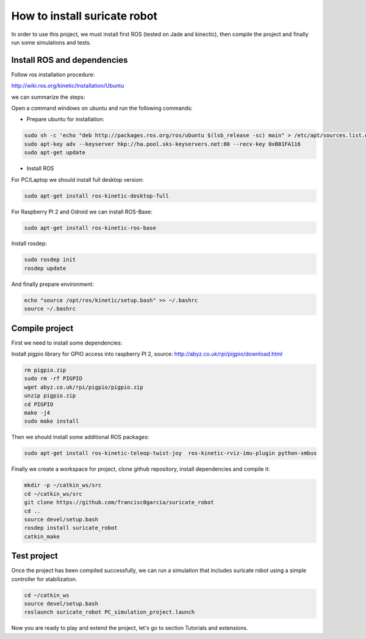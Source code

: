 How to install suricate robot
=============================

In order to use this project, we must install first ROS (tested on Jade and kinectic),
then compile the project and finally run some simulations and tests.


Install ROS and dependencies
^^^^^^^^^^^^^^^^^^^^^^^^^^^^

Follow ros installation procedure:

http://wiki.ros.org/kinetic/Installation/Ubuntu

we can summarize the steps:

Open a command windows on ubuntu and run the following commands:

- Prepare ubuntu for installation:

.. code-block:: none

    sudo sh -c 'echo "deb http://packages.ros.org/ros/ubuntu $(lsb_release -sc) main" > /etc/apt/sources.list.d/ros-latest.list'
    sudo apt-key adv --keyserver hkp://ha.pool.sks-keyservers.net:80 --recv-key 0xB01FA116
    sudo apt-get update

- Install ROS

For PC/Laptop we should install full desktop version:

.. code-block:: none

    sudo apt-get install ros-kinetic-desktop-full

For Raspberry PI 2 and Odroid we can install ROS-Base:

.. code-block:: none

    sudo apt-get install ros-kinetic-ros-base

Install rosdep:

.. code-block:: none

    sudo rosdep init
    rosdep update

And finally prepare environment:

.. code-block:: none

    echo "source /opt/ros/kinetic/setup.bash" >> ~/.bashrc
    source ~/.bashrc

Compile project
^^^^^^^^^^^^^^^

First we need to install some dependencies:

Install pigpio library for GPIO access into raspberry PI 2,
source: http://abyz.co.uk/rpi/pigpio/download.html

.. code-block:: none

    rm pigpio.zip
    sudo rm -rf PIGPIO
    wget abyz.co.uk/rpi/pigpio/pigpio.zip
    unzip pigpio.zip
    cd PIGPIO
    make -j4
    sudo make install

Then we should install some additional ROS packages:

.. code-block:: none

    sudo apt-get install ros-kinetic-teleop-twist-joy  ros-kinetic-rviz-imu-plugin python-smbus


Finally we create a workspace for project, clone github repository, install dependencies and compile it:

.. code-block:: none

    mkdir -p ~/catkin_ws/src
    cd ~/catkin_ws/src
    git clone https://github.com/francisc0garcia/suricate_robot
    cd ..
    source devel/setup.bash
    rosdep install suricate_robot
    catkin_make


Test project
^^^^^^^^^^^^

Once the project has been compiled successfully,
we can run a simulation that includes suricate robot using a simple controller for stabilization.

.. code-block:: none

    cd ~/catkin_ws
    source devel/setup.bash
    roslaunch suricate_robot PC_simulation_project.launch

Now you are ready to play and extend the project, let's go to section Tutorials and extensions.
